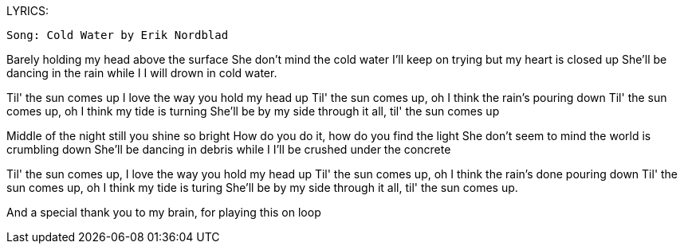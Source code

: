 LYRICS:

 Song: Cold Water by Erik Nordblad

Barely holding my head above the surface
She don't mind the cold water
I'll keep on trying but my heart is closed up
She'll be dancing in the rain while I
I will drown in cold water.

Til' the sun comes up I love the way you hold my head up
Til' the sun comes up, oh I think the rain's pouring down
Til' the sun comes up, oh I think my tide is turning
She'll be by my side through it all, til' the sun comes up

Middle of the night still you shine so bright
How do you do it, how do you find the light
She don't seem to mind the world is crumbling down
She'll be dancing in debris while I
I'll be crushed under the concrete

Til' the sun comes up, I love the way you hold my head up
Til' the sun comes up, oh I think the rain's done pouring down
Til' the sun comes up, oh I think my tide is turing
She'll be by my side through it all, til' the sun comes up.



And a special thank you to my brain, for playing this on loop

